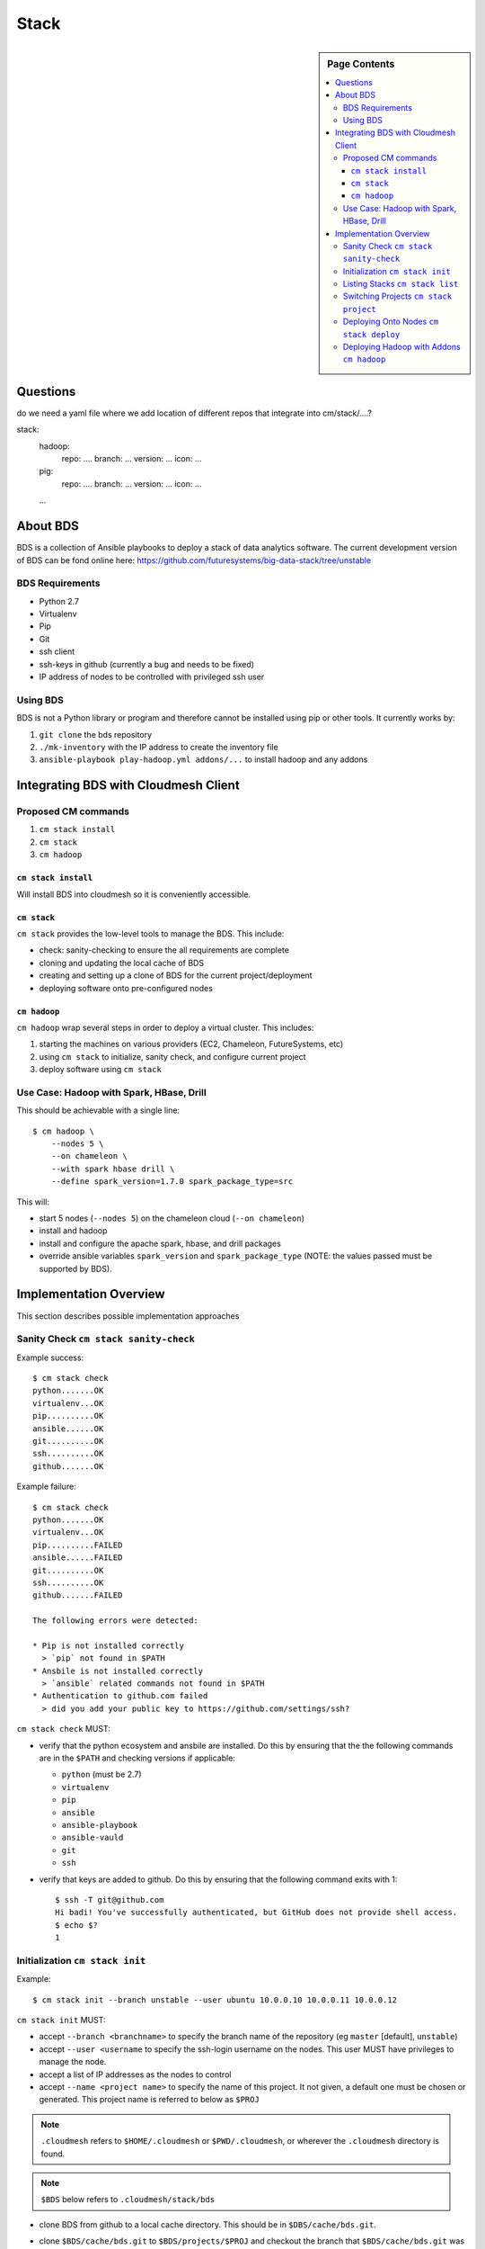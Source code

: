
=====
Stack
=====

.. sidebar:: Page Contents

   .. contents:: :local:
   

Questions
==========

do we need a yaml file where we add location of different repos that
integrate into cm/stack/....?

stack:
   hadoop:
     repo: ....
     branch: ...
     version: ...
     icon: ...
   pig:
     repo: ....
     branch: ...
     version: ...
     icon: ...
   ...
   
About BDS
=========

BDS is a collection of Ansible playbooks to deploy a stack of data
analytics software. The current development version of BDS can be fond
online here:
https://github.com/futuresystems/big-data-stack/tree/unstable



BDS Requirements
----------------

- Python 2.7
- Virtualenv
- Pip
- Git
- ssh client
- ssh-keys in github (currently a bug and needs to be fixed)
- IP address of nodes to be controlled with privileged ssh user


Using BDS
---------

BDS is not a Python library or program and therefore cannot be
installed using pip or other tools. It currently works by:

#. ``git clone`` the bds repository
#. ``./mk-inventory`` with the IP address to create the inventory file
#. ``ansible-playbook play-hadoop.yml addons/...`` to install hadoop and any addons



Integrating BDS with Cloudmesh Client
=====================================


Proposed CM commands
--------------------

#. ``cm stack install``
#. ``cm stack``
#. ``cm hadoop``


``cm stack install``
~~~~~~~~~~~~~~~~~~~~

Will install BDS into cloudmesh so it is conveniently accessible.

   
   
``cm stack``
~~~~~~~~~~~~

``cm stack`` provides the low-level tools to manage the BDS. This include:

- check: sanity-checking to ensure the all requirements are complete
- cloning and updating the local cache of BDS
- creating and setting up a clone of BDS for the current project/deployment
- deploying software onto pre-configured nodes


``cm hadoop``
~~~~~~~~~~~~~

``cm hadoop`` wrap several steps in order to deploy a virtual cluster. This includes:

#. starting the machines on various providers (EC2, Chameleon, FutureSystems, etc)
#. using ``cm stack`` to initialize, sanity check, and configure current project
#. deploy software using ``cm stack``


Use Case: Hadoop with Spark, HBase, Drill
-----------------------------------------

This should be achievable with a single line::

  $ cm hadoop \
      --nodes 5 \
      --on chameleon \
      --with spark hbase drill \
      --define spark_version=1.7.0 spark_package_type=src


This will:

- start 5 nodes (``--nodes 5``) on the chameleon cloud (``--on chameleon``)
- install and hadoop
- install and configure the apache spark, hbase, and drill packages
- override ansible variables ``spark_version`` and ``spark_package_type`` (NOTE: the values passed must be supported by BDS).



Implementation Overview
=======================

This section describes possible implementation approaches


Sanity Check ``cm stack sanity-check``
----------------------------------

Example success::

  $ cm stack check
  python.......OK
  virtualenv...OK
  pip..........OK
  ansible......OK
  git..........OK
  ssh..........OK
  github.......OK


Example failure::

  $ cm stack check
  python.......OK
  virtualenv...OK
  pip..........FAILED
  ansible......FAILED
  git..........OK
  ssh..........OK
  github.......FAILED

  The following errors were detected:

  * Pip is not installed correctly
    > `pip` not found in $PATH
  * Ansbile is not installed correctly
    > `ansible` related commands not found in $PATH
  * Authentication to github.com failed
    > did you add your public key to https://github.com/settings/ssh?


``cm stack check`` MUST:

- verify that the python ecosystem and ansbile are installed. Do this
  by ensuring that the the following commands are in the ``$PATH`` and
  checking versions if applicable:

  - ``python`` (must be 2.7)
  - ``virtualenv``
  - ``pip``
  - ``ansible``
  - ``ansible-playbook``
  - ``ansible-vauld``
  - ``git``
  - ``ssh``

- verify that keys are added to github. Do this by ensuring that the following command exits with 1::

    $ ssh -T git@github.com
    Hi badi! You've successfully authenticated, but GitHub does not provide shell access.
    $ echo $?
    1




Initialization ``cm stack init``
--------------------------------


Example::

  $ cm stack init --branch unstable --user ubuntu 10.0.0.10 10.0.0.11 10.0.0.12


``cm stack init`` MUST:

- accept ``--branch <branchname>`` to specify the branch name of the repository (eg ``master`` [default], ``unstable``)

- accept ``--user <username`` to specify the ssh-login username on the nodes. This user MUST have privileges to manage the node.

- accept a list of IP addresses as the nodes to control

- accept ``--name <project name>`` to specify the name of this project. It not given, a default one must be chosen or generated. This project name is referred to below as ``$PROJ``

.. note::

   ``.cloudmesh`` refers to ``$HOME/.cloudmesh`` or
   ``$PWD/.cloudmesh``, or wherever the ``.cloudmesh`` directory is
   found.

.. note::

   ``$BDS`` below refers to ``.cloudmesh/stack/bds``

- clone BDS from github to a local cache directory. This should be in ``$DBS/cache/bds.git``.

- clone ``$BDS/cache/bds.git`` to ``$BDS/projects/$PROJ`` and checkout the branch that ``$BDS/cache/bds.git`` was on (default) or switch to the branch specified by ``--branch``.

- within ``$BDS/projects/$PROJ`` run ``./mk-inventory -n $USER-$PROJ $IP1 $IP2 ... >inventory.txt`` where ``$IPN...``  is the list of ip addresses and ``$USER`` is the username of the owner of the local machine.

- write the following information to ``$BDS/projects/$PROJ/.cloudmesh.yml``:

  - the parameter of ``--user``
  - the list of ip addresses

  This will allow other programs to inspect properties about this specific project
    

Listing Stacks ``cm stack list``
--------------------------------

Example::

  $ cm stack list
  Deployment Stacks
  - BDS (<version or branchname>)  ~/.cloudmesh/stack/bds/cache/bds.git

  Projects
  - > foo    [<stack name eg BDS>]  [<date created>]     ~/.cloudmesh/stack/projects/foo
  -   test-1 [<stack name eg BDS>]  [<date created>]     ~/.cloudmesh/stack/projects/test-1
  -   p1     [<stack name eg BDS>]  [<date created>]     ~/.cloudmesh/stack/projects/p1
  -   p2     [<stack name eg BDS>]  [<date created>]     ~/.cloudmesh/stack/projects/p2


``cm stack list`` provides an interface to list the deployment stacks (eg BDS or others) and all the projcts using a stack.

``cm stack list`` MUST:

- accept ``--sort <field>`` where ``field`` can be ``date``, or ``stack``, or ``name`` (default: ``date``

- accept ``--list <field,...>`` to list a subset of (``stack``, ``project``)

- accept ``--json`` which will cause the output to be rendered using json so that other programs may easity parse the output


Switching Projects ``cm stack project``
---------------------------------------

Example::

  $ cm stack list --list project
  Projects
  -   test-1 [<stack name eg BDS>]  [<date created>]     ~/.cloudmesh/stack/projects/test-1
  - > p1     [<stack name eg BDS>]  [<date created>]     ~/.cloudmesh/stack/projects/p1
  

  $ tm stack project
  p1

  $ cm stack project test-1
  Switched to project `test-1``

  $ cm stack project
  test-1

  $ cm stack list --list project
  Projects
  - > test-1 [<stack name eg BDS>]  [<date created>]     ~/.cloudmesh/stack/projects/test-1
  -   p1     [<stack name eg BDS>]  [<date created>]     ~/.cloudmesh/stack/projects/p1





Deploying Onto Nodes ``cm stack deploy``
----------------------------------------


Example::

  $ cm stack project
  p1

  $ cm stack deploy bds \
      --plays play-hadoop.yml addons/spark.yml addons/hbase.yml \
      --define spark_version=1.7.0 
  Verifying that nodes are reachable...........OK
  Deploying play-hadoop.yml....................OK
  Deploying addons/spark.yml...................OK
  Deploying addons/hbase.yml...................OK

  Done.



#. ``os.chdir($BDS/project/$PROJ)``
#. Verify nodes are reachable: ``until ansible all -m ping -u <username>; do sleep 5; done``
#. Deploy hadoop: ``ansible-playbook play-hadoop.yml -e spark_version=1.7.0``
#. Deploy spark: ``ansible-playbook addons/spark.yml -e spark_version=1.7.0``
#. Deploy hbase: ``ansible-playbook addons/hbase.yml -e spark_version=1.7.0``


Deploying Hadoop with Addons ``cm hadoop``
------------------------------------------


Example::

  $ cm hadoop --nodes 5 --on chameleon --with spark hbase drill
